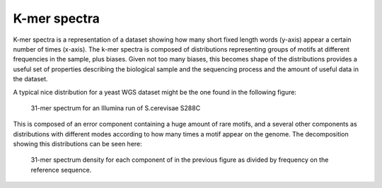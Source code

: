 .. _kmer:

K-mer spectra
=============

K-mer spectra is a representation of a dataset showing how many short
fixed length words (y-axis) appear a certain number of times (x-axis). The k-mer 
spectra is composed of distributions representing groups of motifs at different 
frequencies in the sample, plus biases. Given not too many biases, this becomes 
shape of the distributions provides a useful set of properties describing the 
biological sample and the sequencing process and the amount of useful data in the
dataset.

A typical nice distribution for a yeast WGS dataset might be the one found in the
following figure:

.. figure:: images/kmer_spectra1.png
    :scale: 75%
    :alt: Simple yeast k-mer spectrum
    
    31-mer spectrum for an Illumina run of S.cerevisae S288C

This is composed of an error component containing a huge amount of
rare motifs, and a several other components as distributions with different modes
according to how many times a motif appear on the genome. The decomposition
showing this distributions can be seen here:

.. figure:: images/kmer_spectra_breakdown.png
    :scale: 50%
    :alt: Simple yeast k-mer spectrum breakdown

    31-mer spectrum density for each component of in the previous figure as divided 
    by frequency on the reference sequence.